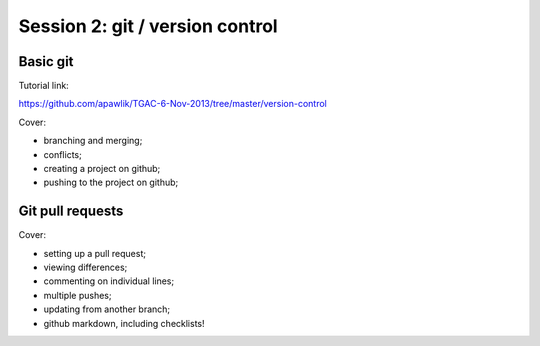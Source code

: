 ================================
Session 2: git / version control
================================

Basic git
=========

Tutorial link:

https://github.com/apawlik/TGAC-6-Nov-2013/tree/master/version-control

Cover:

* branching and merging;

* conflicts;

* creating a project on github;

* pushing to the project on github;

Git pull requests
=================

Cover:

* setting up a pull request;

* viewing differences;

* commenting on individual lines;

* multiple pushes;

* updating from another branch;

* github markdown, including checklists!

